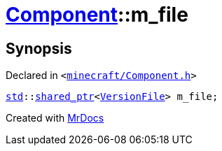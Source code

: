 [#Component-m_file]
= xref:Component.adoc[Component]::m&lowbar;file
:relfileprefix: ../
:mrdocs:


== Synopsis

Declared in `&lt;https://github.com/PrismLauncher/PrismLauncher/blob/develop/minecraft/Component.h#L148[minecraft&sol;Component&period;h]&gt;`

[source,cpp,subs="verbatim,replacements,macros,-callouts"]
----
xref:std.adoc[std]::xref:std/shared_ptr.adoc[shared&lowbar;ptr]&lt;xref:VersionFile.adoc[VersionFile]&gt; m&lowbar;file;
----



[.small]#Created with https://www.mrdocs.com[MrDocs]#
